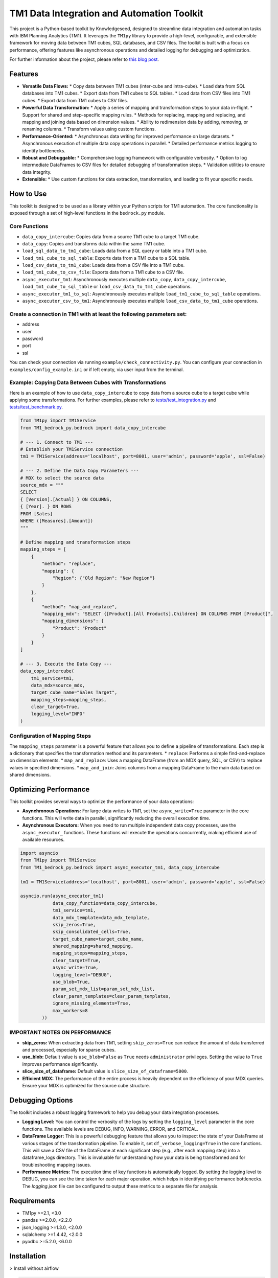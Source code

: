 .. _tm1-data-integration-toolkit-readme:

============================================
TM1 Data Integration and Automation Toolkit
============================================

This project is a Python-based toolkit by Knowledgeseed, designed to streamline data integration and automation tasks with IBM Planning Analytics (TM1). It leverages the ``TM1py`` library to provide a high-level, configurable, and extensible framework for moving data between TM1 cubes, SQL databases, and CSV files. The toolkit is built with a focus on performance, offering features like asynchronous operations and detailed logging for debugging and optimization.

For further information about the project, please refer to `this blog post`_.

.. _this blog post: https://knowledgeseed.ch/blog/tmbedrockpy_python_library

Features
========

*   **Versatile Data Flows:**
    *   Copy data between TM1 cubes (inter-cube and intra-cube).
    *   Load data from SQL databases into TM1 cubes.
    *   Export data from TM1 cubes to SQL tables.
    *   Load data from CSV files into TM1 cubes.
    *   Export data from TM1 cubes to CSV files.
*   **Powerful Data Transformation:**
    *   Apply a series of mapping and transformation steps to your data in-flight.
    *   Support for shared and step-specific mapping rules.
    *   Methods for replacing, mapping and replacing, and mapping and joining data based on dimension values.
    *   Ability to redimension data by adding, removing, or renaming columns.
    *   Transform values using custom functions.
*   **Performance-Oriented:**
    *   Asynchronous data writing for improved performance on large datasets.
    *   Asynchronous execution of multiple data copy operations in parallel.
    *   Detailed performance metrics logging to identify bottlenecks.
*   **Robust and Debuggable:**
    *   Comprehensive logging framework with configurable verbosity.
    *   Option to log intermediate DataFrames to CSV files for detailed debugging of transformation steps.
    *   Validation utilities to ensure data integrity.
*   **Extensible:**
    *   Use custom functions for data extraction, transformation, and loading to fit your specific needs.

How to Use
==========

This toolkit is designed to be used as a library within your Python scripts for TM1 automation. The core functionality is exposed through a set of high-level functions in the ``bedrock.py`` module.

Core Functions
--------------

*   ``data_copy_intercube``: Copies data from a source TM1 cube to a target TM1 cube.
*   ``data_copy``: Copies and transforms data within the same TM1 cube.
*   ``load_sql_data_to_tm1_cube``: Loads data from a SQL query or table into a TM1 cube.
*   ``load_tm1_cube_to_sql_table``: Exports data from a TM1 cube to a SQL table.
*   ``load_csv_data_to_tm1_cube``: Loads data from a CSV file into a TM1 cube.
*   ``load_tm1_cube_to_csv_file``: Exports data from a TM1 cube to a CSV file.
*   ``async_executor_tm1``: Asynchronously executes multiple ``data_copy``, ``data_copy_intercube``, ``load_tm1_cube_to_sql_table`` or ``load_csv_data_to_tm1_cube`` operations.
*   ``async_executor_tm1_to_sql``: Asynchronously executes multiple ``load_tm1_cube_to_sql_table`` operations.
*   ``async_executor_csv_to_tm1``: Asynchronously executes multiple ``load_csv_data_to_tm1_cube`` operations.

Create a connection in TM1 with at least the following parameters set:
---------------------------------------------------------------------

*   address
*   user
*   password
*   port
*   ssl

You can check your connection via running ``example/check_connectivity.py``. You can configure your connection in ``examples/config_example.ini`` or if left empty, via user input from the terminal.

Example: Copying Data Between Cubes with Transformations
--------------------------------------------------------

Here is an example of how to use ``data_copy_intercube`` to copy data from a source cube to a target cube while applying some transformations. For further examples, please refer to `tests/test_integration.py`_ and `tests/test_benchmark.py`_.

.. _tests/test_integration.py: https://github.com/KnowledgeSeed/tm1_bedrock_py/blob/main/tests/test_integration.py
.. _tests/test_benchmark.py: https://github.com/KnowledgeSeed/tm1_bedrock_py/blob/main/tests/test_benchmark.py


.. code-block:: python

    from TM1py import TM1Service
    from TM1_bedrock_py.bedrock import data_copy_intercube

    # --- 1. Connect to TM1 ---
    # Establish your TM1Service connection
    tm1 = TM1Service(address='localhost', port=8001, user='admin', password='apple', ssl=False)

    # --- 2. Define the Data Copy Parameters ---
    # MDX to select the source data
    source_mdx = """
    SELECT
    { [Version].[Actual] } ON COLUMNS,
    { [Year]. } ON ROWS
    FROM [Sales]
    WHERE ([Measures].[Amount])
    """

    # Define mapping and transformation steps
    mapping_steps = [
        {
            "method": "replace",
            "mapping": {
                "Region": {"Old Region": "New Region"}
            }
        },
        {
            "method": "map_and_replace",
            "mapping_mdx": "SELECT {[Product].[All Products].Children} ON COLUMNS FROM [Product]",
            "mapping_dimensions": {
                "Product": "Product"
            }
        }
    ]

    # --- 3. Execute the Data Copy ---
    data_copy_intercube(
        tm1_service=tm1,
        data_mdx=source_mdx,
        target_cube_name="Sales Target",
        mapping_steps=mapping_steps,
        clear_target=True,
        logging_level="INFO"
    )

Configuration of Mapping Steps
------------------------------
The ``mapping_steps`` parameter is a powerful feature that allows you to define a pipeline of transformations. Each step is a dictionary that specifies the transformation method and its parameters.
* ``replace``: Performs a simple find-and-replace on dimension elements.
* ``map_and_replace``: Uses a mapping DataFrame (from an MDX query, SQL, or CSV) to replace values in specified dimensions.
* ``map_and_join``: Joins columns from a mapping DataFrame to the main data based on shared dimensions.

Optimizing Performance
======================
This toolkit provides several ways to optimize the performance of your data operations:

*   **Asynchronous Operations:** For large data writes to TM1, set the ``async_write=True`` parameter in the core functions. This will write data in parallel, significantly reducing the overall execution time.
*   **Asynchronous Executors:** When you need to run multiple independent data copy processes, use the ``async_executor_`` functions. These functions will execute the operations concurrently, making efficient use of available resources.

.. code-block:: python

    import asyncio
    from TM1py import TM1Service
    from TM1_bedrock_py.bedrock import async_executor_tm1, data_copy_intercube

    tm1 = TM1Service(address='localhost', port=8001, user='admin', password='apple', ssl=False)

    asyncio.run(async_executor_tm1(
                data_copy_function=data_copy_intercube,
                tm1_service=tm1,
                data_mdx_template=data_mdx_template,
                skip_zeros=True,
                skip_consolidated_cells=True,
                target_cube_name=target_cube_name,
                shared_mapping=shared_mapping,
                mapping_steps=mapping_steps,
                clear_target=True,
                async_write=True,
                logging_level="DEBUG",
                use_blob=True,
                param_set_mdx_list=param_set_mdx_list,
                clear_param_templates=clear_param_templates,
                ignore_missing_elements=True,
                max_workers=8
            ))

IMPORTANT NOTES ON PERFORMANCE
------------------------------
*   **skip_zeros:** When extracting data from TM1, setting ``skip_zeros=True`` can reduce the amount of data transferred and processed, especially for sparse cubes.
*   **use_blob:** Default value is ``use_blob=False`` as ``True`` needs ``administrator`` privileges. Setting the value to ``True`` improves performance significantly.
*   **slice_size_of_dataframe:** Default value is ``slice_size_of_dataframe=5000``.
*   **Efficient MDX:** The performance of the entire process is heavily dependent on the efficiency of your MDX queries. Ensure your MDX is optimized for the source cube structure.

Debugging Options
=================
The toolkit includes a robust logging framework to help you debug your data integration processes.

*   **Logging Level:** You can control the verbosity of the logs by setting the ``logging_level`` parameter in the core functions. The available levels are DEBUG, INFO, WARNING, ERROR, and CRITICAL.
*   **DataFrame Logger:** This is a powerful debugging feature that allows you to inspect the state of your DataFrame at various stages of the transformation pipeline. To enable it, set ``df_verbose_logging=True`` in the core functions. This will save a CSV file of the DataFrame at each significant step (e.g., after each mapping step) into a dataframe_logs directory. This is invaluable for understanding how your data is being transformed and for troubleshooting mapping issues.
*   **Performance Metrics:** The execution time of key functions is automatically logged. By setting the logging level to DEBUG, you can see the time taken for each major operation, which helps in identifying performance bottlenecks. The `logging.json` file can be configured to output these metrics to a separate file for analysis.

Requirements
============
*   TM1py >=2.1, <3.0
*   pandas >=2.0.0, <2.2.0
*   json_logging >=1.3.0, <2.0.0
*   sqlalchemy >=1.4.42, <2.0.0
*   pyodbc >=5.2.0, <6.0.0

Installation
============

> Install without airflow

.. code-block:: bash

    pip install tm1_bedrock_py

> Install with ``airflow``

.. code-block:: bash

    pip install "tm1_bedrock_py[airflow]"


Development
===========

Windows
-------

.. code-block:: bash

    git clone https://github.com/KnowledgeSeed/tm1_bedrock_py.git
    cd tm1_bedrock_py

    python -m venv .env
    .\\.env\qScripts\\activate
    pip install -r requirements-dev.txt
    python -m build

Linux/macOS
-----------

.. code-block:: bash

    git clone https://github.com/KnowledgeSeed/tm1_bedrock_py.git
    cd tm1_bedrock_py

    virtualenv .env
    source .env/bin/activate
    pip install -r requirements-dev.txt
    python -m build

Manual integration testing
==========================

Use ``tests_integration/docker-compose.yaml`` as a baseline, which spins up a TM1 provider and a base TM1 database and a PostgreSQL database to test against. Please note that ``tm1-docker`` image is properietary IBM product wrapped in Docker by Knowledgeseed and therefore it is only available internally for Knowledgeseed developers.

.. code-block:: bash

    docker compose up -d tm1 test_db_postgres


To obtain a licensed IBM TM1 database for testing or production purpose, please see https://www.ibm.com/topics/tm1 for further details.
